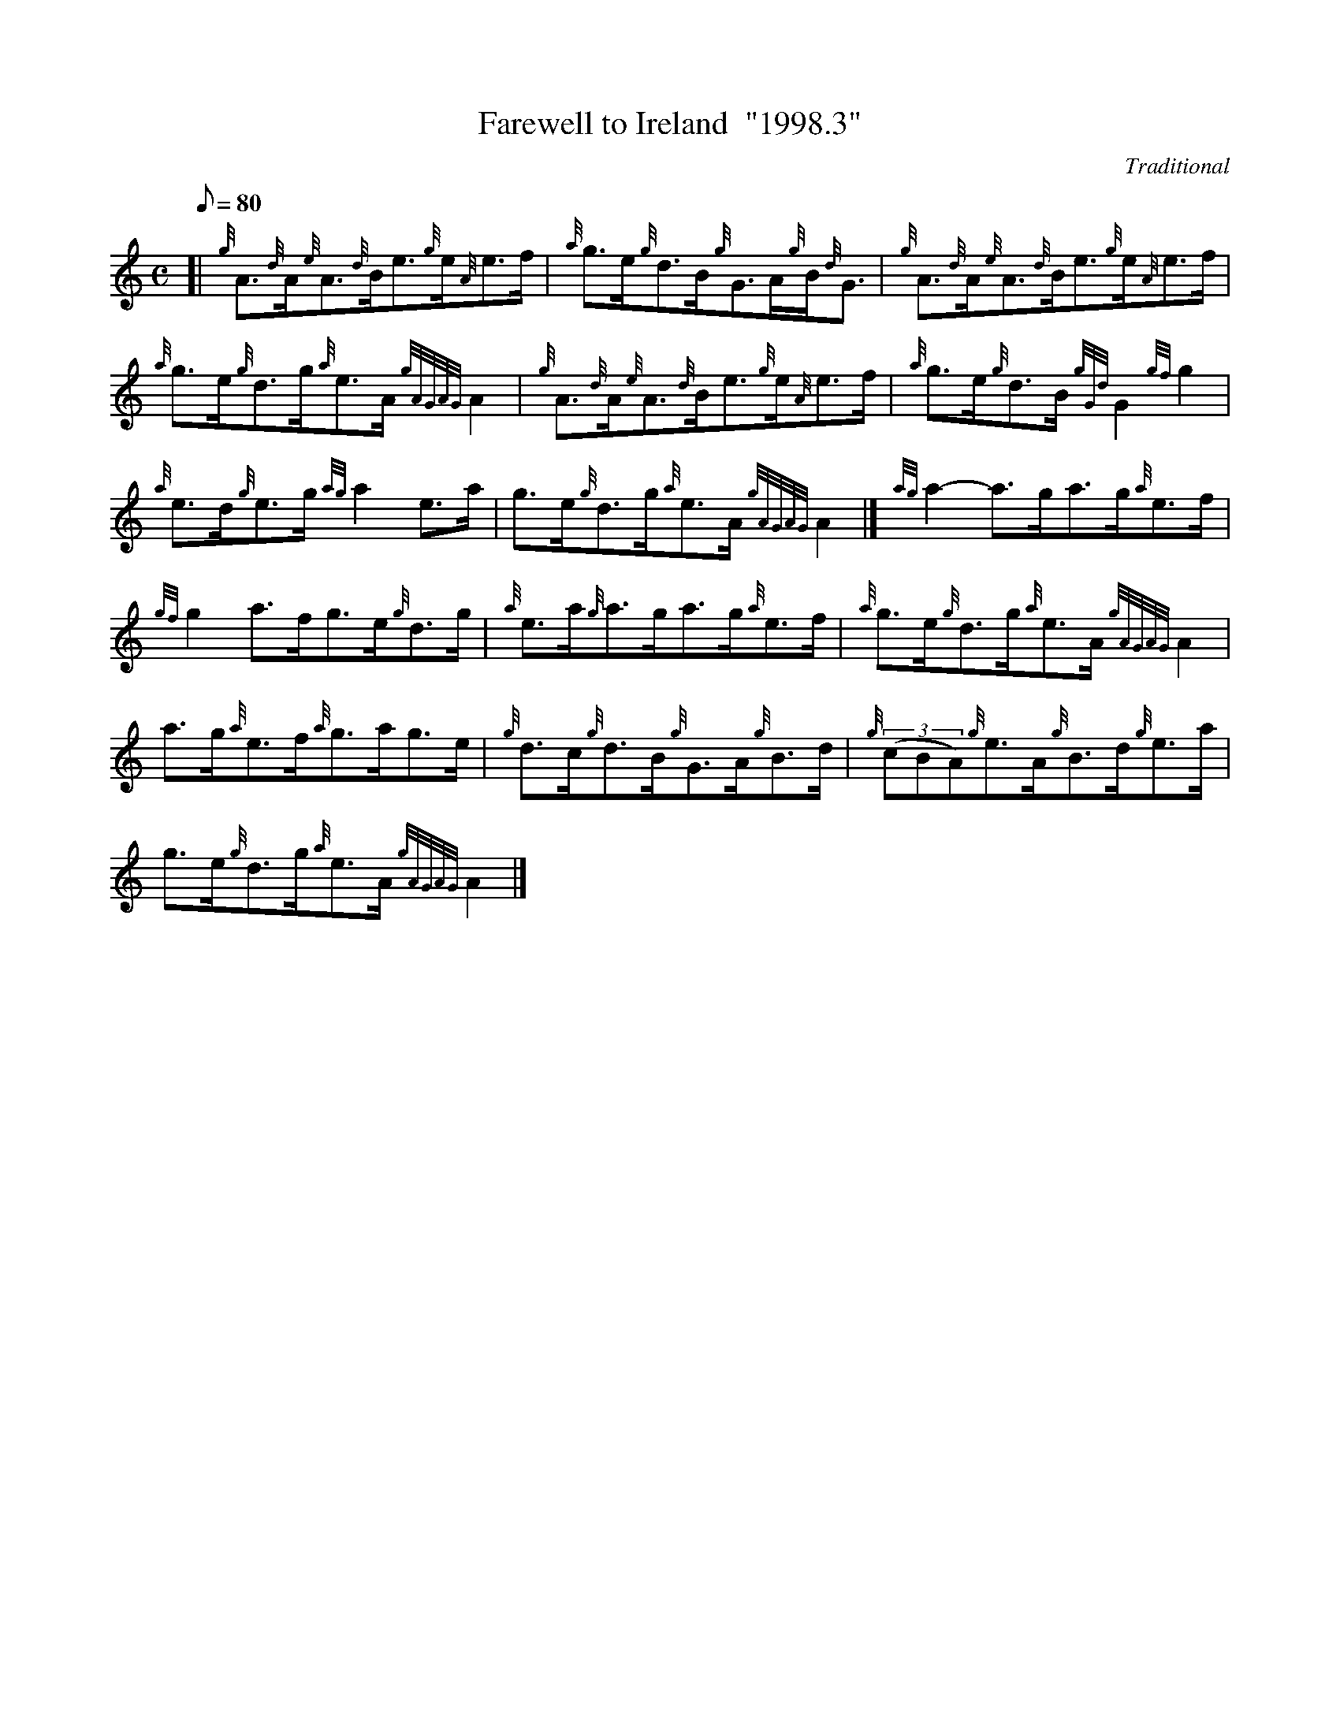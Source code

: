 X: 1
T:Farewell to Ireland  "1998.3"
M:C
L:1/8
Q:80
C:Traditional
S:Reel
K:HP
[| {g}A3/2{d}A/2{e}A3/2{d}B/2e3/2{g}e/2{A}e3/2f/2|
{a}g3/2e/2{g}d3/2B/2{g}G3/2A/2{g}B/2{d}G3/2|
{g}A3/2{d}A/2{e}A3/2{d}B/2e3/2{g}e/2{A}e3/2f/2|  !
{a}g3/2e/2{g}d3/2g/2{a}e3/2A/2{gAGAG}A2|
{g}A3/2{d}A/2{e}A3/2{d}B/2e3/2{g}e/2{A}e3/2f/2|
{a}g3/2e/2{g}d3/2B/2{gGd}G2{gf}g2|  !
{a}e3/2d/2{g}e3/2g/2{ag}a2e3/2a/2|
g3/2e/2{g}d3/2g/2{a}e3/2A/2{gAGAG}A2|]
{ag}a2-a3/2g/2a3/2g/2{a}e3/2f/2|  !
{gf}g2a3/2f/2g3/2e/2{g}d3/2g/2|
{a}e3/2a/2{g}a3/2g/2a3/2g/2{a}e3/2f/2|
{a}g3/2e/2{g}d3/2g/2{a}e3/2A/2{gAGAG}A2|  !
a3/2g/2{a}e3/2f/2{a}g3/2a/2g3/2e/2|
{g}d3/2c/2{g}d3/2B/2{g}G3/2A/2{g}B3/2d/2|
{g}((3cBA){g}e3/2A/2{g}B3/2d/2{g}e3/2a/2|  !
g3/2e/2{g}d3/2g/2{a}e3/2A/2{gAGAG}A2|]
